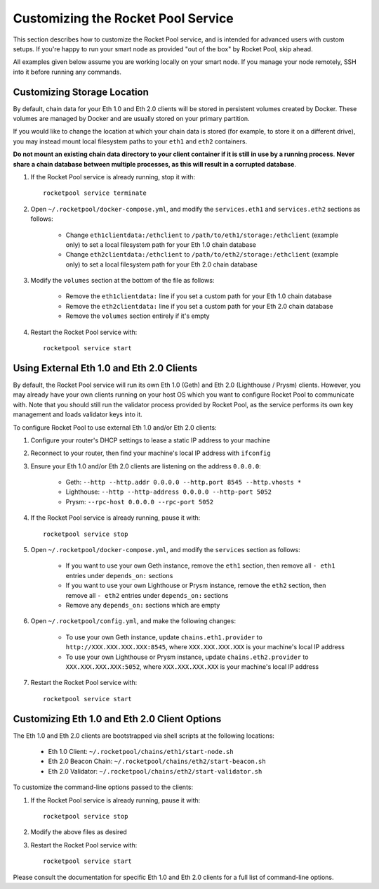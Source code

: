 .. _smart-node-customization:

###################################
Customizing the Rocket Pool Service
###################################

This section describes how to customize the Rocket Pool service, and is intended for advanced users with custom setups.
If you're happy to run your smart node as provided "out of the box" by Rocket Pool, skip ahead.

All examples given below assume you are working locally on your smart node.
If you manage your node remotely, SSH into it before running any commands.


.. _smart-node-customization-storage:

****************************
Customizing Storage Location
****************************

By default, chain data for your Eth 1.0 and Eth 2.0 clients will be stored in persistent volumes created by Docker.
These volumes are managed by Docker and are usually stored on your primary partition.

If you would like to change the location at which your chain data is stored (for example, to store it on a different drive), you may instead mount local filesystem paths to your ``eth1`` and ``eth2`` containers.

**Do not mount an existing chain data directory to your client container if it is still in use by a running process**.
**Never share a chain database between multiple processes, as this will result in a corrupted database**.

#. If the Rocket Pool service is already running, stop it with::

    rocketpool service terminate

#. Open ``~/.rocketpool/docker-compose.yml``, and modify the ``services.eth1`` and ``services.eth2`` sections as follows:

    * Change ``eth1clientdata:/ethclient`` to ``/path/to/eth1/storage:/ethclient`` (example only) to set a local filesystem path for your Eth 1.0 chain database
    * Change ``eth2clientdata:/ethclient`` to ``/path/to/eth2/storage:/ethclient`` (example only) to set a local filesystem path for your Eth 2.0 chain database

#. Modify the ``volumes`` section at the bottom of the file as follows:

    * Remove the ``eth1clientdata:`` line if you set a custom path for your Eth 1.0 chain database
    * Remove the ``eth2clientdata:`` line if you set a custom path for your Eth 2.0 chain database
    * Remove the ``volumes`` section entirely if it's empty

#. Restart the Rocket Pool service with::

    rocketpool service start


.. _smart-node-customization-external-clients:

******************************************
Using External Eth 1.0 and Eth 2.0 Clients
******************************************

By default, the Rocket Pool service will run its own Eth 1.0 (Geth) and Eth 2.0 (Lighthouse / Prysm) clients.
However, you may already have your own clients running on your host OS which you want to configure Rocket Pool to communicate with.
Note that you should still run the validator process provided by Rocket Pool, as the service performs its own key management and loads validator keys into it.

To configure Rocket Pool to use external Eth 1.0 and/or Eth 2.0 clients:

#. Configure your router's DHCP settings to lease a static IP address to your machine

#. Reconnect to your router, then find your machine's local IP address with ``ifconfig``

#. Ensure your Eth 1.0 and/or Eth 2.0 clients are listening on the address ``0.0.0.0``:

    * Geth: ``--http --http.addr 0.0.0.0 --http.port 8545 --http.vhosts *``
    * Lighthouse: ``--http --http-address 0.0.0.0 --http-port 5052``
    * Prysm: ``--rpc-host 0.0.0.0 --rpc-port 5052``

#. If the Rocket Pool service is already running, pause it with::

    rocketpool service stop

#. Open ``~/.rocketpool/docker-compose.yml``, and modify the ``services`` section as follows:

    * If you want to use your own Geth instance, remove the ``eth1`` section, then remove all ``- eth1`` entries under ``depends_on:`` sections
    * If you want to use your own Lighthouse or Prysm instance, remove the ``eth2`` section, then remove all ``- eth2`` entries under ``depends_on:`` sections
    * Remove any ``depends_on:`` sections which are empty

#. Open ``~/.rocketpool/config.yml``, and make the following changes:

    * To use your own Geth instance, update ``chains.eth1.provider`` to ``http://XXX.XXX.XXX.XXX:8545``, where ``XXX.XXX.XXX.XXX`` is your machine's local IP address
    * To use your own Lighthouse or Prysm instance, update ``chains.eth2.provider`` to ``XXX.XXX.XXX.XXX:5052``, where ``XXX.XXX.XXX.XXX`` is your machine's local IP address

#. Restart the Rocket Pool service with::

    rocketpool service start


.. _smart-node-customization-client-options:

**********************************************
Customizing Eth 1.0 and Eth 2.0 Client Options
**********************************************

The Eth 1.0 and Eth 2.0 clients are bootstrapped via shell scripts at the following locations:

    * Eth 1.0 Client: ``~/.rocketpool/chains/eth1/start-node.sh``
    * Eth 2.0 Beacon Chain: ``~/.rocketpool/chains/eth2/start-beacon.sh``
    * Eth 2.0 Validator: ``~/.rocketpool/chains/eth2/start-validator.sh``

To customize the command-line options passed to the clients:

#. If the Rocket Pool service is already running, pause it with::

    rocketpool service stop

#. Modify the above files as desired

#. Restart the Rocket Pool service with::

    rocketpool service start

Please consult the documentation for specific Eth 1.0 and Eth 2.0 clients for a full list of command-line options.

